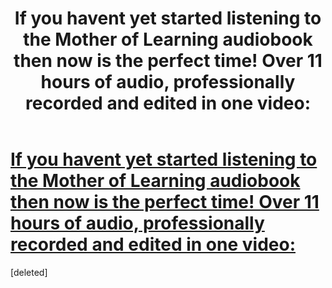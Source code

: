 #+TITLE: If you havent yet started listening to the Mother of Learning audiobook then now is the perfect time! Over 11 hours of audio, professionally recorded and edited in one video:

* [[https://youtu.be/zjR6qnMXU9o][If you havent yet started listening to the Mother of Learning audiobook then now is the perfect time! Over 11 hours of audio, professionally recorded and edited in one video:]]
:PROPERTIES:
:Score: 1
:DateUnix: 1568394812.0
:DateShort: 2019-Sep-13
:END:
[deleted]

